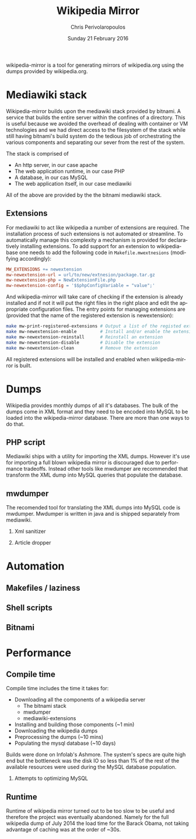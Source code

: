 #+TITLE:       Wikipedia Mirror
#+AUTHOR:      Chris Perivolaropoulos
#+DATE:        Sunday 21 February 2016
#+EMAIL:       cperivol@csail.mit.edu
#+DESCRIPTION: Automated building of a local wikipedia mirror.
#+KEYWORDS:
#+LANGUAGE:    en
#+OPTIONS:     H:2 num:t toc:t \n:nil @:t ::t |:t ^:t f:t TeX:t
#+STARTUP:     showall

# TODO: provide link

wikipedia-mirror is a tool for generating mirrors of wikipedia.org
using the dumps provided by wikipedia.org.

* Mediawiki stack

  Wikipedia-mirror builds upon the mediawiki stack provided by
  bitnami. A service that builds the entire server within the
  confines of a directory. This is useful because we avoided the
  overhead of dealing with container or VM technologies and we had
  direct access to the filesystem of the stack while still having
  bitnami's build system do the tedious job of orchestrating the
  various components and separating our sever from the rest of the
  system.

  The stack is comprised of

  - An http server, in our case apache
  - The web application runtime, in our case PHP
  - A database, in our cas MySQL
  - The web application itself, in our case mediawiki

  All of the above are provided by the the bitnami mediawiki stack.

  # TODO: more details about each element of the stack

** Extensions

   For mediawiki to act like wikipedia a number of extensions are
   required. The installation process of such extensions is not
   automated or streamline. To automatically manage this complexity a
   mechanism is provided for declaratively installing extensions.  To
   add support for an extension to wikipediabase one needs to add the
   following code in =Makefile.mwextnesions= (modifying accordingly):

   #+BEGIN_SRC makefile
     MW_EXTENSIONS += newextension
     mw-newextension-url = url/to/new/extnesion/package.tar.gz
     mw-newextension-php = NewExtensionFile.php
     mw-newextension-config = '$$phpConfigVariable = "value";'
   #+END_SRC

   And wikipedia-mirror will take care of checking if the extension
   is already installed and if not it will put the right files in the
   right place and edit the appropriate configuration files. The
   entry points for managing extensions are (provided that the name
   of the registered extension is newextension):

   #+BEGIN_SRC sh
     make mw-print-registered-extensions # Output a list of the registed extensions
     make mw-newextension-enable         # Install and/or enable the extension
     make mw-newextension-reinstall      # Reinstall an extension
     make mw-newextension-disable        # Disable the extension
     make mw-newextension-clean          # Remove the extension
   #+END_SRC

   All registered extensions will be installed and enabled when
   wikipedia-mirror is built.

* Dumps

  # TODO: Provide links
  Wikipedia provides monthly dumps of all it's databases. The bulk of
  the dumps come in XML format and they need to be encoded into MySQL
  to be loaded into the wikipedia-mirror database. There are more
  than one ways to do that.

** PHP script

   # TODO: provide link
   Mediawiki ships with a utility for importing the XML
   dumps. However it's use for importing a full blown wikipedia
   mirror is discouraged due to performance tradeoffs. Instead other
   tools like mwdumper are recommended that transform the XML dump
   into MySQL queries that populate the database.

** mwdumper

   The recomended tool for translating the XML dumps into MySQL code
   is mwdumper. Mwdumper is written in java and is shipped separately
   from mediawiki.

*** Xml sanitizer

*** Article dropper

* Automation
** Makefiles / laziness
** Shell scripts
** Bitnami
* Performance


** Compile time

   Compile time includes the time it takes for:

   - Downloading all the components of a wikipedia server
     - The bitnami stack
     - mwdumper
     - mediawiki-extensions
   - Installing and building those components (~1 min)
   - Downloading the wikipedia dumps
   - Preprocessing the dumps (~10 mins)
   - Populating the mysql database (~10 days)

   # TODO: insert ashmore specifics
   Builds were done on Infolab's Ashmore. The system's specs are
   quite high end but the bottleneck was the disk IO so less than 1%
   of the rest of the available resources were used during the MySQL
   database population.

*** Attempts to optimizing MySQL

** Runtime

   Runtime of wikipedia mirror turned out to be too slow to be useful
   and therefore the project was eventually abandoned. Namely for the
   full wikipedia dump of July 2014 the load time for the Barack
   Obama, not taking advantage of caching was at the order of ~30s.
